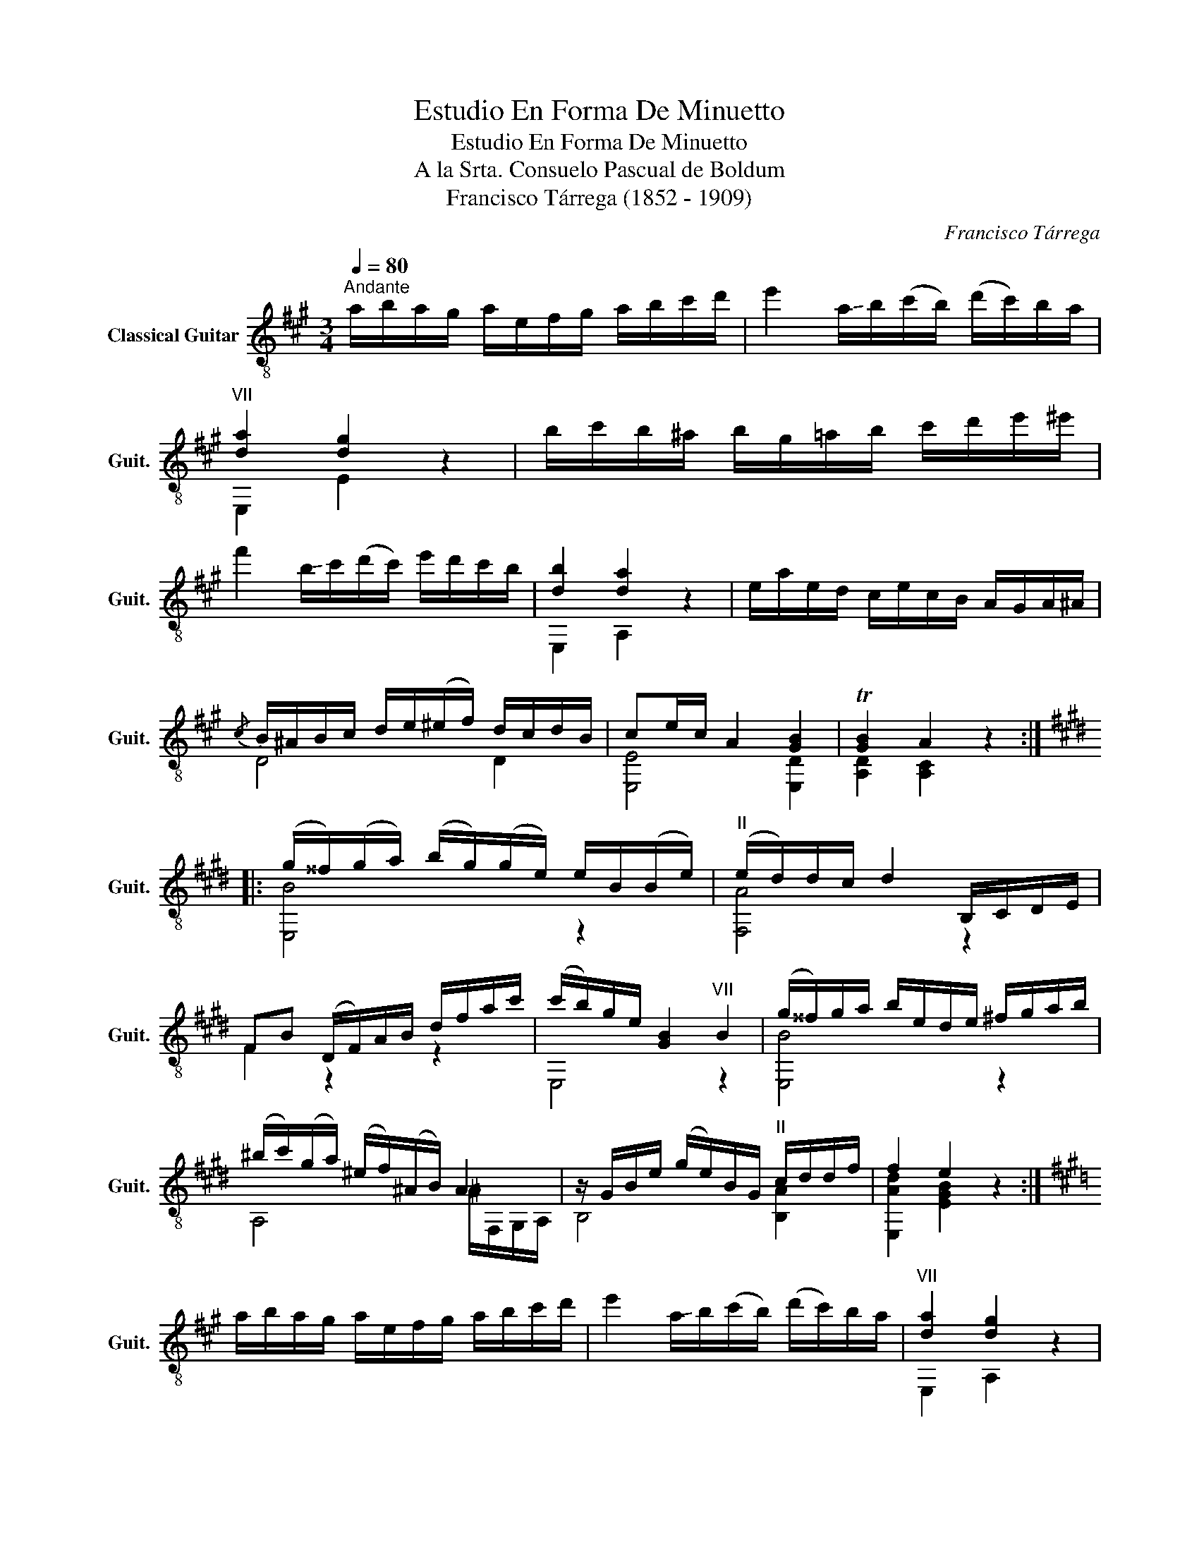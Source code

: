 X:1
T:Estudio En Forma De Minuetto
T:Estudio En Forma De Minuetto
T:A la Srta. Consuelo Pascual de Boldum
T:Francisco Tárrega (1852 - 1909)
C:Francisco Tárrega
%%score ( 1 2 )
L:1/8
Q:1/4=80
M:3/4
K:A
V:1 treble-8 nm="Classical Guitar" snm="Guit."
V:2 treble-8 
V:1
"^Andante" a/b/a/g/ a/e/f/g/ a/b/c'/d'/ | e'2 !-(!a/!-)!b/(c'/b/) (d'/c'/)b/a/ | %2
"^VII" [da]2 [dg]2 z2 | b/c'/b/^a/ b/g/=a/b/ c'/d'/e'/^e'/ | %4
 f'2 !-(!b/!-)!c'/(d'/c'/) e'/d'/c'/b/ | [db]2 [da]2 z2 | e/a/e/d/ c/e/c/B/ A/G/A/^A/ | %7
{/c} B/^A/B/c/ d/e/(^e/f/) d/c/d/B/ | ce/c/ A2 [GB]2 | T[GB]2 A2 z2 :: %10
[K:E] (g/^^f/)(g/a/) (b/g/)(g/e/) e/B/(B/e/) |"^II" (e/d/)d/c/ d2 B,/C/D/E/ | %12
 FB (D/F/)A/B/ d/f/a/c'/ | (c'/b/)g/e/ [GB]2"^VII" B2 | (g/^^f/)g/a/ b/e/d/e/ ^f/g/a/b/ | %15
 (^b/c'/)(g/a/) (^e/f/)(^A/B/) A2 | z/ G/B/e/ (g/e/)B/G/"^II" c/d/d/f/ | f2 e2 z2 :| %18
[K:A] a/b/a/g/ a/e/f/g/ a/b/c'/d'/ | e'2 !-(!a/!-)!b/(c'/b/) (d'/c'/)b/a/ |"^VII" [da]2 [dg]2 z2 | %21
 b/c'/b/^a/ b/g/=a/b/ c'/d'/e'/^e'/ | f'2 !-(!b/!-)!c'/(d'/c'/) e'/d'/c'/b/ | [db]2 [ca]2 z2 | %24
 e/(e'/c'/)a/ e/(c'/a/)e/ c/(a/e/)c/ |{/c} B/^A/B/c/ d/e/(^e/f/) d/c/d/B/ | ce/c/ A2 [GB]2 | %27
 T[GB]2 A2 z2 |] %28
V:2
 x6 | x6 | E,2 E2 z2 | x6 | x6 | E,2 A,2 z2 | x6 | D4 D2 | [E,E]4 [E,D]2 | [A,D]2 [A,C]2 z2 :: %10
[K:E] [E,B]4 z2 | [F,A]4 z2 | F2 z2 z2 | E,4 z2 | [E,B]4 z2 | A,4 ^A/F,/G,/A,/ | B,4 [B,A]2 | %17
 [E,Ad]2 [EGB]2 z2 :|[K:A] x6 | x6 | E,2 A,2 z2 | x6 | x6 | E,2 A,2 z2 | x6 | D4 D2 | %26
 [E,E]4 [E,D]2 | [A,D]2 [A,C]2 z2 |] %28

